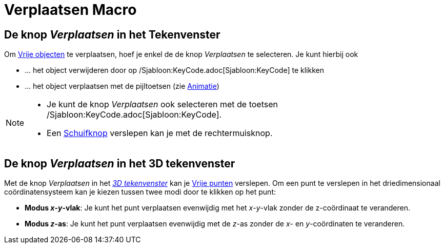 = Verplaatsen Macro
:page-en: tools/Move_Tool
ifdef::env-github[:imagesdir: /nl/modules/ROOT/assets/images]

== De knop _Verplaatsen_ in het Tekenvenster

Om xref:/Vrije_afhankelijke_en_hulpobjecten.adoc[Vrije objecten] te verplaatsen, hoef je enkel de de knop _Verplaatsen_
te selecteren. Je kunt hierbij ook

* … het object verwijderen door op /Sjabloon:KeyCode.adoc[Sjabloon:KeyCode] te klikken
* … het object verplaatsen met de pijltoetsen (zie xref:/Animatie.adoc[Animatie])

[NOTE]
====

* Je kunt de knop _Verplaatsen_ ook selecteren met de toetsen /Sjabloon:KeyCode.adoc[Sjabloon:KeyCode].
* Een xref:/tools/Schuifknop.adoc[Schuifknop] verslepen kan je met de rechtermuisknop.

====

== De knop _Verplaatsen_ in het 3D tekenvenster

Met de knop _Verplaatsen_ in het _xref:/3D_tekenvenster.adoc[3D tekenvenster]_ kan je
xref:/Vrije_afhankelijke_en_hulpobjecten.adoc[Vrije punten] verslepen. Om een punt te verslepen in het driedimensionaal
coördinatensysteem kan je kiezen tussen twee modi door te klikken op het punt:

* *Modus _x_-_y_-vlak*: Je kunt het punt verplaatsen evenwijdig met het _x_-_y_-vlak zonder de z-coördinaat te
veranderen.
* *Modus _z_-as*: Je kunt het punt verplaatsen evenwijdig met de _z_-as zonder de _x_- en _y_-coördinaten te veranderen.
